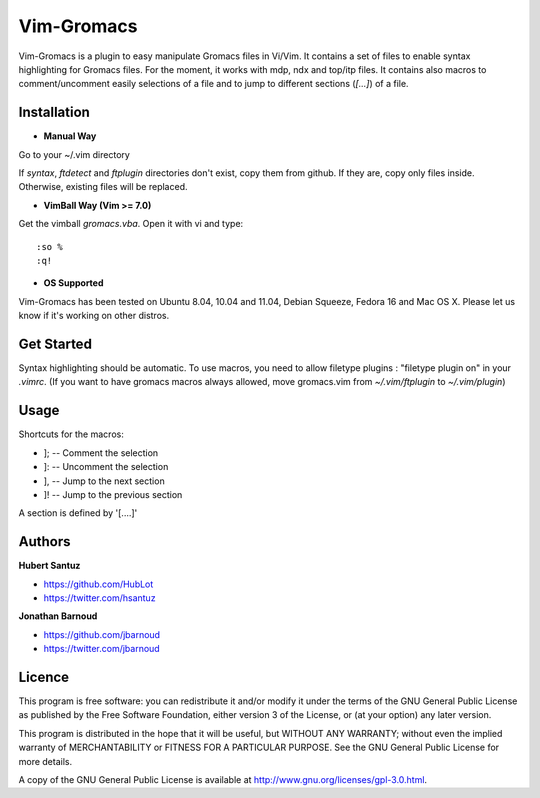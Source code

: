 Vim-Gromacs
===========

Vim-Gromacs is a plugin to easy manipulate Gromacs files in Vi/Vim.
It contains a set of files to enable syntax highlighting for Gromacs files.
For the moment, it works with mdp, ndx and top/itp files.
It contains also macros to comment/uncomment easily selections of a file and to jump to different sections (*[...]*) of a file.


Installation
------------

+ **Manual Way**

Go to your ~/.vim directory

If *syntax*, *ftdetect* and *ftplugin* directories don't exist, copy them from github.
If they are, copy only files inside. Otherwise, existing files will be replaced.

+ **VimBall Way (Vim >= 7.0)**

Get the vimball *gromacs.vba*.
Open it with vi and type:

::

  :so %
  :q!



+ **OS Supported**

Vim-Gromacs has been tested on Ubuntu 8.04, 10.04 and 11.04, Debian Squeeze, Fedora 16 and Mac OS X.
Please let us know if it's working on other distros.

Get Started
-----------

Syntax highlighting should be automatic.
To use macros, you need to allow filetype plugins : "filetype plugin on" in your *.vimrc*.
(If you want to have gromacs macros always allowed, move gromacs.vim from  *~/.vim/ftplugin* to *~/.vim/plugin*)


Usage
-----

Shortcuts for the macros:

* ]; -- Comment the selection
* ]: -- Uncomment the selection
* ], -- Jump to the next section
* ]! -- Jump to the previous section

A section is defined by '[....]'


Authors
-------

**Hubert Santuz**

+ https://github.com/HubLot
+ https://twitter.com/hsantuz

**Jonathan Barnoud**

+ https://github.com/jbarnoud
+ https://twitter.com/jbarnoud


Licence
-------

This program is free software: you can redistribute it and/or modify  
it under the terms of the GNU General Public License as published by   
the Free Software Foundation, either version 3 of the License, or      
(at your option) any later version.                                    
                                                                      
This program is distributed in the hope that it will be useful,        
but WITHOUT ANY WARRANTY; without even the implied warranty of         
MERCHANTABILITY or FITNESS FOR A PARTICULAR PURPOSE.  See the          
GNU General Public License for more details.                           
                                                                          
A copy of the GNU General Public License is available at
http://www.gnu.org/licenses/gpl-3.0.html.

                                         
